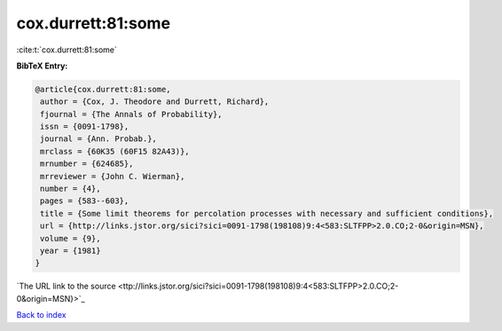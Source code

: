 cox.durrett:81:some
===================

:cite:t:`cox.durrett:81:some`

**BibTeX Entry:**

.. code-block:: bibtex

   @article{cox.durrett:81:some,
    author = {Cox, J. Theodore and Durrett, Richard},
    fjournal = {The Annals of Probability},
    issn = {0091-1798},
    journal = {Ann. Probab.},
    mrclass = {60K35 (60F15 82A43)},
    mrnumber = {624685},
    mrreviewer = {John C. Wierman},
    number = {4},
    pages = {583--603},
    title = {Some limit theorems for percolation processes with necessary and sufficient conditions},
    url = {http://links.jstor.org/sici?sici=0091-1798(198108)9:4<583:SLTFPP>2.0.CO;2-0&origin=MSN},
    volume = {9},
    year = {1981}
   }
`The URL link to the source <ttp://links.jstor.org/sici?sici=0091-1798(198108)9:4<583:SLTFPP>2.0.CO;2-0&origin=MSN}>`_


`Back to index <../By-Cite-Keys.html>`_
